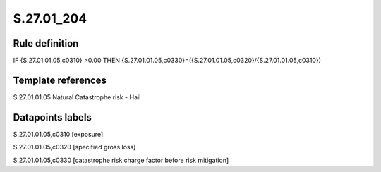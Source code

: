 ===========
S.27.01_204
===========

Rule definition
---------------

IF {S.27.01.01.05,c0310} >0.00 THEN {S.27.01.01.05,c0330}=({S.27.01.01.05,c0320}/{S.27.01.01.05,c0310})


Template references
-------------------

S.27.01.01.05 Natural Catastrophe risk - Hail


Datapoints labels
-----------------

S.27.01.01.05,c0310 [exposure]

S.27.01.01.05,c0320 [specified gross loss]

S.27.01.01.05,c0330 [catastrophe risk charge factor before risk mitigation]



